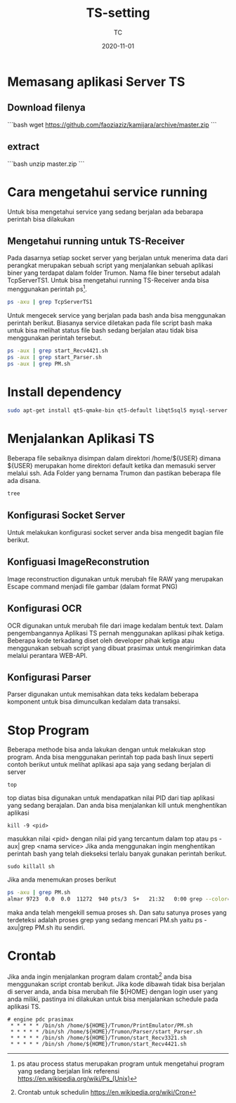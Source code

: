 #+title:  TS-setting
#+author: TC
#+date:   2020-11-01

* Memasang aplikasi Server TS

** Download filenya
```bash
wget https://github.com/faoziaziz/kamijara/archive/master.zip
```
** extract
```bash
unzip master.zip
```


* Cara mengetahui service running
Untuk bisa mengetahui service yang sedang berjalan ada bebarapa perintah
bisa dilakukan 
** Mengetahui running untuk TS-Receiver
Pada dasarnya setiap socket server yang berjalan untuk menerima data dari
perangkat merupakan sebuah script yang menjalankan sebuah aplikasi biner 
yang terdapat dalam folder Trumon. Nama file biner tersebut adalah TcpServerTS1.
Untuk bisa mengetahui running TS-Receiver anda bisa menggunakan perintah ps[fn:1].
#+BEGIN_SRC bash
ps -axu | grep TcpServerTS1
#+END_SRC
Untuk mengecek service yang berjalan pada bash anda bisa menggunakan perintah 
berikut. Biasanya service diletakan pada file script bash maka untuk bisa melihat 
status file bash sedang berjalan atau tidak bisa menggunakan perintah tersebut.
#+BEGIN_SRC bash
ps -aux | grep start_Recv4421.sh
ps -aux | grep start_Parser.sh
ps -aux | grep PM.sh
#+END_SRC
* Install dependency
#+BEGIN_SRC bash
sudo apt-get install qt5-qmake-bin qt5-default libqt5sql5 mysql-server libqt5sql5-mysql
#+END_SRC
* Menjalankan Aplikasi TS
Beberapa file sebaiknya disimpan dalam direktori /home/${USER} dimana ${USER} merupakan 
home direktori default ketika dan memasuki server melalui ssh.  Ada Folder yang bernama Trumon
dan pastikan beberapa file ada disana.
#+BEGIN_SRC BASH
tree
#+END_SRC
** Konfigurasi Socket Server
Untuk melakukan konfigurasi socket server anda bisa mengedit bagian file berikut.
** Konfiguasi ImageReconstrution
Image reconstruction digunakan untuk merubah file RAW yang merupakan Escape command menjadi 
file gambar (dalam format PNG)
** Konfigurasi OCR
OCR  digunakan untuk merubah file dari image kedalam bentuk text. Dalam pengembangannya 
Aplikasi TS pernah menggunakan aplikasi pihak ketiga. Beberapa kode terkadang diset oleh 
developer pihak ketiga atau menggunakan sebuah script yang dibuat prasimax untuk mengirimkan
data melalui perantara WEB-API. 
** Konfigurasi Parser 
Parser digunakan untuk memisahkan data teks kedalam beberapa komponent untuk bisa dimunculkan 
kedalam data transaksi.
* Stop Program
Beberapa methode bisa anda lakukan dengan untuk melakukan stop program. Anda bisa menggunakan
perintah top pada bash linux seperti contoh berikut untuk melihat aplikasi apa saja yang 
sedang berjalan di server
#+BEGIN_SRC
top
#+END_SRC
top diatas bisa digunakan untuk mendapatkan nilai PID dari tiap aplikasi yang sedang berajalan.
Dan anda bisa menjalankan kill untuk menghentikan aplikasi 
#+BEGIN_SRC
kill -9 <pid>
#+END_SRC
masukkan nilai <pid> dengan nilai pid yang tercantum dalam top atau ps -aux| grep <nama service>
Jika anda menggunakan ingin menghentikan perintah bash yang telah diekseksi terlalu banyak gunakan 
perintah berikut.

#+BEGIN_SRC
sudo killall sh
#+END_SRC
Jika anda menemukan proses berikut
#+BEGIN_SRC bash
ps -axu | grep PM.sh
almar 9723  0.0  0.0  11272  940 pts/3  S+   21:32   0:00 grep --color=auto PM.sh
#+END_SRC
maka anda telah mengekill semua proses sh. Dan satu satunya proses yang terdeteksi adalah proses
grep yang sedang mencari PM.sh yaitu ps -axu|grep PM.sh itu sendiri.
* Crontab
Jika anda ingin menjalankan program dalam crontab[fn:2] anda bisa menggunakan script crontab berikut. 
Jika kode dibawah tidak bisa berjalan di server anda, anda bisa merubah file ${HOME}
dengan login user yang anda miliki, pastinya ini dilakukan untuk bisa menjalankan schedule
pada aplikasi TS.
#+BEGIN_SRC
# engine pdc prasimax
 * * * * * /bin/sh /home/${HOME}/Trumon/PrintEmulator/PM.sh
 * * * * * /bin/sh /home/${HOME}/Trumon/Parser/start_Parser.sh
 * * * * * /bin/sh /home/${HOME}/Trumon/start_Recv3321.sh
 * * * * * /bin/sh /home/${HOME}/Trumon/start_Recv4421.sh
#+END_SRC

[fn:1] ps atau process status merupakan program untuk mengetahui program yang sedang berjalan
link referensi https://en.wikipedia.org/wiki/Ps_(Unix)

[fn:2] Crontab untuk schedulin  https://en.wikipedia.org/wiki/Cron
